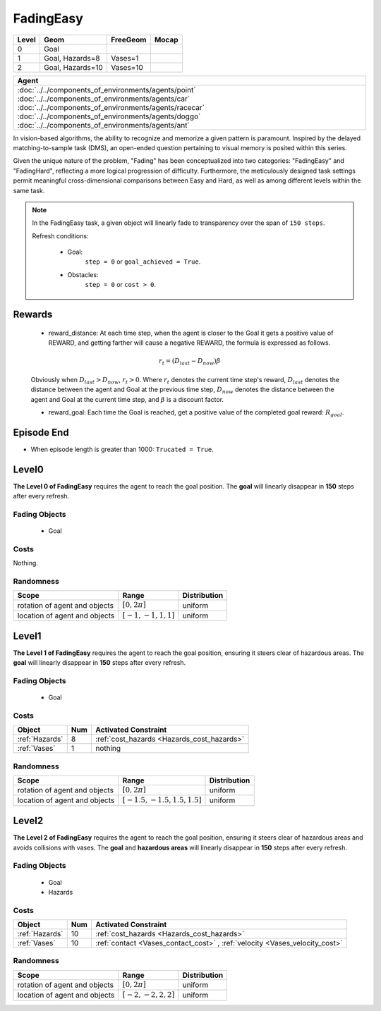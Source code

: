 FadingEasy
==========

+--------+------------------+-----------------------+--------+
| Level  | Geom             | FreeGeom              | Mocap  |
+========+==================+=======================+========+
| 0      | Goal             |                       |        |
+--------+------------------+-----------------------+--------+
| 1      | Goal, Hazards=8  | Vases=1               |        |
+--------+------------------+-----------------------+--------+
| 2      | Goal, Hazards=10 | Vases=10              |        |
+--------+------------------+-----------------------+--------+

.. list-table::
   :header-rows: 1

   * - Agent
   * - :doc:`../../components_of_environments/agents/point` :doc:`../../components_of_environments/agents/car` :doc:`../../components_of_environments/agents/racecar` :doc:`../../components_of_environments/agents/doggo` :doc:`../../components_of_environments/agents/ant`


In vision-based algorithms, the ability to recognize and memorize a given pattern is paramount. Inspired by the delayed matching-to-sample task (DMS), an open-ended question pertaining to visual memory is posited within this series.

Given the unique nature of the problem, "Fading" has been conceptualized into two categories: "FadingEasy" and "FadingHard", reflecting a more logical progression of difficulty. Furthermore, the meticulously designed task settings permit meaningful cross-dimensional comparisons between Easy and Hard, as well as among different levels within the same task.

.. Note::

    In the FadingEasy task, a given object will linearly fade to transparency over the span of ``150 steps``.

    Refresh conditions:

        - Goal:
            ``step = 0`` or ``goal_achieved = True``.
        - Obstacles:
            ``step = 0`` or ``cost > 0``.

Rewards
-------

 - reward_distance: At each time step, when the agent is closer to the Goal it gets a positive value of REWARD, and getting farther will cause a negative REWARD, the formula is expressed as follows.

 .. math:: r_t = (D_{last} - D_{now})\beta

 Obviously when :math:`D_{last} > D_{now}`, :math:`r_t>0`. Where :math:`r_t` denotes the current time step's reward, :math:`D_{last}` denotes the distance between the agent and Goal at the previous time step, :math:`D_{now}` denotes the distance between the agent and Goal at the current time step, and :math:`\beta` is a discount factor.


 - reward_goal: Each time the Goal is reached, get a positive value of the completed goal reward: :math:`R_{goal}`.

Episode End
-----------

- When episode length is greater than 1000: ``Trucated = True``.

.. _FadingEasy0:


Level0
------

.. image:: ../../_static/images/fading_easy0.gif
    :align: center
    :scale: 100 %

**The Level 0 of FadingEasy** requires the agent to reach the goal position. The **goal** will linearly disappear in **150** steps after every refresh.

Fading Objects
^^^^^^^^^^^^^^

    - Goal

Costs
^^^^^

Nothing.

Randomness
^^^^^^^^^^

+--------------------------------+-------------------------+---------------+
| Scope                          | Range                   | Distribution  |
+================================+=========================+===============+
| rotation of agent and objects  | :math:`[0, 2\pi]`       | uniform       |
+--------------------------------+-------------------------+---------------+
| location of agent and objects  | :math:`[-1, -1, 1, 1]`  | uniform       |
+--------------------------------+-------------------------+---------------+

.. _FadingEasy1:

Level1
------

.. image:: ../../_static/images/fading_easy1.gif
    :align: center
    :scale: 100 %

**The Level 1 of FadingEasy** requires the agent to reach the goal position, ensuring it steers clear of hazardous areas. The **goal** will linearly disappear in **150** steps after every refresh.


Fading Objects
^^^^^^^^^^^^^^

    - Goal



Costs
^^^^^

.. list-table::
   :header-rows: 1

   * - Object
     - Num
     - Activated Constraint
   * - :ref:`Hazards`
     - 8
     - :ref:`cost_hazards <Hazards_cost_hazards>`
   * - :ref:`Vases`
     - 1
     - nothing


Randomness
^^^^^^^^^^

+--------------------------------+---------------------------------+---------------+
| Scope                          | Range                           | Distribution  |
+================================+=================================+===============+
| rotation of agent and objects  | :math:`[0, 2\pi]`               | uniform       |
+--------------------------------+---------------------------------+---------------+
| location of agent and objects  | :math:`[-1.5, -1.5, 1.5, 1.5]`  | uniform       |
+--------------------------------+---------------------------------+---------------+

.. _FadingEasy2:

Level2
------


.. image:: ../../_static/images/fading_easy2.gif
    :align: center
    :scale: 100 %

**The Level 2 of FadingEasy** requires the agent to reach the goal position, ensuring it steers clear of hazardous areas and avoids collisions with vases. The **goal** and **hazardous areas** will linearly disappear in **150** steps after every refresh.

Fading Objects
^^^^^^^^^^^^^^

    - Goal
    - Hazards

Costs
^^^^^

.. list-table::
   :header-rows: 1

   * - Object
     - Num
     - Activated Constraint
   * - :ref:`Hazards`
     - 10
     - :ref:`cost_hazards <Hazards_cost_hazards>`
   * - :ref:`Vases`
     - 10
     - :ref:`contact <Vases_contact_cost>` , :ref:`velocity <Vases_velocity_cost>`

Randomness
^^^^^^^^^^

+--------------------------------+-------------------------+---------------+
| Scope                          | Range                   | Distribution  |
+================================+=========================+===============+
| rotation of agent and objects  | :math:`[0, 2\pi]`       | uniform       |
+--------------------------------+-------------------------+---------------+
| location of agent and objects  | :math:`[-2, -2, 2, 2]`  | uniform       |
+--------------------------------+-------------------------+---------------+
